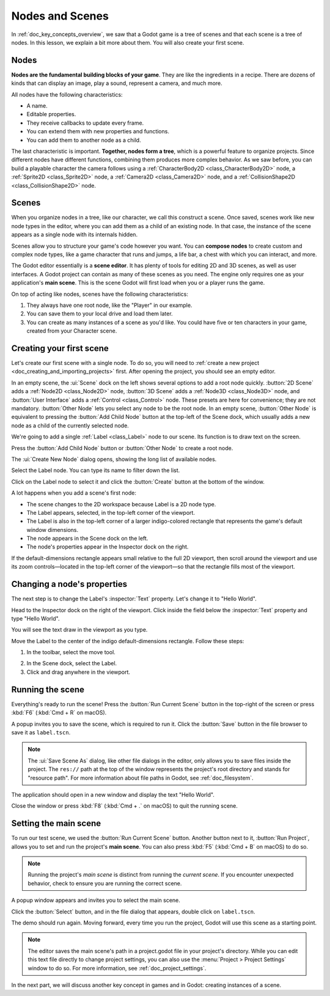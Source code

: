 .. The goal of this page is to explain more than doc_key_concepts_overview about nodes and scenes,
   get the user to create their first concrete scene.

.. _doc_nodes_and_scenes:

Nodes and Scenes
================

In :ref:`doc_key_concepts_overview`, we saw that a Godot game is a tree of
scenes and that each scene is a tree of nodes. In this lesson, we explain a bit
more about them. You will also create your first scene.

Nodes
-----

**Nodes are the fundamental building blocks of your game**. They are like the
ingredients in a recipe. There are dozens of kinds that can display an image,
play a sound, represent a camera, and much more.

.. image:: img/nodes_and_scenes_nodes.webp

All nodes have the following characteristics:

- A name.
- Editable properties.
- They receive callbacks to update every frame.
- You can extend them with new properties and functions.
- You can add them to another node as a child.

The last characteristic is important. **Together, nodes form a tree**, which is a powerful
feature to organize projects. Since different nodes have different functions,
combining them produces more complex behavior. As we saw before, you can build a
playable character the camera follows using a :ref:`CharacterBody2D <class_CharacterBody2D>`
node, a :ref:`Sprite2D <class_Sprite2D>` node,
a :ref:`Camera2D <class_Camera2D>` node, and a :ref:`CollisionShape2D <class_CollisionShape2D>` node.

.. image:: img/nodes_and_scenes_character_nodes.webp

Scenes
------

When you organize nodes in a tree, like our character, we call this construct a
scene. Once saved, scenes work like new node types in the editor, where you can
add them as a child of an existing node. In that case, the instance of the scene
appears as a single node with its internals hidden.

Scenes allow you to structure your game's code however you want. You can
**compose nodes** to create custom and complex node types, like a game character
that runs and jumps, a life bar, a chest with which you can interact, and more.

.. image:: img/nodes_and_scenes_3d_scene_example.webp

The Godot editor essentially is a **scene editor**. It has plenty of tools for
editing 2D and 3D scenes, as well as user interfaces. A Godot project can
contain as many of these scenes as you need. The engine only requires one as
your application's **main scene**. This is the scene Godot will first load when
you or a player runs the game.

On top of acting like nodes, scenes have the following characteristics:

1. They always have one root node, like the "Player" in our example.
2. You can save them to your local drive and load them later.
3. You can create as many instances of a scene as you'd like. You could have
   five or ten characters in your game, created from your Character scene.

Creating your first scene
-------------------------

Let's create our first scene with a single node. To do so, you will need to
:ref:`create a new project <doc_creating_and_importing_projects>` first. After
opening the project, you should see an empty editor.

.. image:: img/nodes_and_scenes_01_empty_editor.webp

In an empty scene, the :ui:`Scene` dock on the left shows several options to add a
root node quickly. :button:`2D Scene` adds a :ref:`Node2D <class_Node2D>` node,
:button:`3D Scene` adds a :ref:`Node3D <class_Node3D>` node,
and :button:`User Interface` adds a :ref:`Control <class_Control>` node.
These presets are here for convenience; they are not mandatory.
:button:`Other Node` lets you select any node to be the root node.
In an empty scene, :button:`Other Node` is equivalent to pressing the :button:`Add Child Node`
button at the top-left of the Scene dock, which usually adds
a new node as a child of the currently selected node.

We're going to add a single :ref:`Label <class_Label>` node to our scene. Its function is to draw
text on the screen.

Press the :button:`Add Child Node` button or :button:`Other Node` to create a
root node.

.. image:: img/nodes_and_scenes_02_scene_dock.webp

The :ui:`Create New Node` dialog opens, showing the long list of available nodes.

.. image:: img/nodes_and_scenes_03_create_node_window.webp

Select the Label node. You can type its name to filter down the list.

.. image:: img/nodes_and_scenes_04_create_label_window.webp

Click on the Label node to select it and click the :button:`Create` button at
the bottom of the window.

.. image:: img/nodes_and_scenes_05_editor_with_label.webp

A lot happens when you add a scene's first node:

- The scene changes to the 2D workspace because Label is a 2D node type.
- The Label appears, selected, in the top-left corner of the viewport.
- The Label is also in the top-left corner of a larger indigo-colored rectangle
  that represents the game's default window dimensions.
- The node appears in the Scene dock on the left.
- The node's properties appear in the Inspector dock on the right.

If the default-dimensions rectangle appears small relative to the full 2D
viewport, then scroll around the viewport and use its zoom controls—located in
the top-left corner of the viewport—so that the rectangle fills most of the
viewport.

Changing a node's properties
----------------------------

The next step is to change the Label's :inspector:`Text` property. Let's change
it to "Hello World".

Head to the Inspector dock on the right of the viewport. Click inside the field
below the :inspector:`Text` property and type "Hello World".

.. image:: img/nodes_and_scenes_06_label_text.webp

You will see the text draw in the viewport as you type.

.. seealso:: You can edit any property listed in the Inspector as we did with
             the Text. For a complete reference of the Inspector dock, see
             :ref:`doc_editor_inspector_dock`.

Move the Label to the center of the indigo default-dimensions rectangle. Follow
these steps:

1. In the toolbar, select the move tool.

.. image:: img/nodes_and_scenes_07_move_tool.webp

2. In the Scene dock, select the Label.
3. Click and drag anywhere in the viewport.

.. image:: img/nodes_and_scenes_08_hello_world_text.webp

Running the scene
-----------------

Everything's ready to run the scene! Press the :button:`Run Current Scene`
button in the top-right of the screen or press :kbd:`F6` (:kbd:`Cmd + R` on
macOS).

.. image:: img/nodes_and_scenes_09_play_scene_button.webp

A popup invites you to save the scene, which is required to run it. Click the
:button:`Save` button in the file browser to save it as ``label.tscn``.

.. image:: img/nodes_and_scenes_10_save_scene_as.webp

.. note:: The :ui:`Save Scene As` dialog, like other file dialogs in the editor, only
          allows you to save files inside the project. The ``res://`` path at
          the top of the window represents the project's root directory and
          stands for "resource path". For more information about file paths in
          Godot, see :ref:`doc_filesystem`.

The application should open in a new window and display the text "Hello World".

.. image:: img/nodes_and_scenes_11_final_result.webp

Close the window or press :kbd:`F8` (:kbd:`Cmd + .` on macOS) to quit the running scene.

Setting the main scene
----------------------

To run our test scene, we used the :button:`Run Current Scene` button. Another button 
next to it, :button:`Run Project`, allows you to set and run the project's 
**main scene**. You can also press :kbd:`F5` (:kbd:`Cmd + B` on macOS) to do so.

.. image:: img/nodes_and_scenes_12_play_button.webp

.. note:: Running the project's *main scene* is distinct from running the 
          *current scene*. If you encounter unexpected behavior, check 
          to ensure you are running the correct scene.

A popup window appears and invites you to select the main scene.

.. image:: img/nodes_and_scenes_13_main_scene_popup.webp

Click the :button:`Select` button, and in the file dialog that appears, double
click on ``label.tscn``.

.. image:: img/nodes_and_scenes_14_select_main_scene.webp

The demo should run again. Moving forward, every time you run the project, Godot
will use this scene as a starting point.

.. note:: The editor saves the main scene's path in a project.godot file in your
          project's directory. While you can edit this text file directly to
          change project settings, you can also use the :menu:`Project > Project Settings`
          window to do so. For more information, see :ref:`doc_project_settings`.

In the next part, we will discuss another key concept in games and in Godot:
creating instances of a scene.
